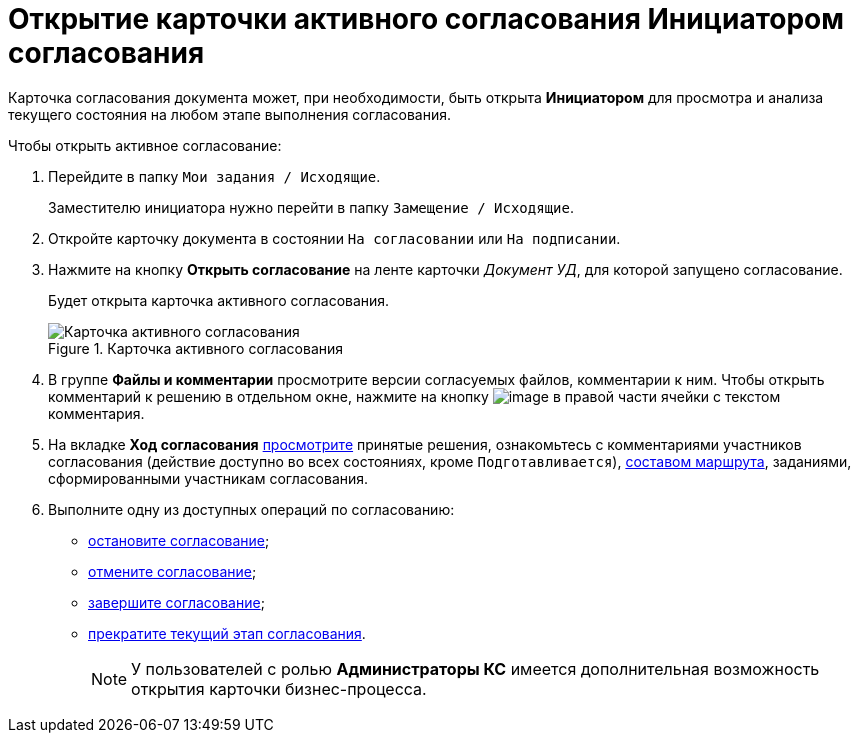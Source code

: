 = Открытие карточки активного согласования Инициатором согласования

Карточка согласования документа может, при необходимости, быть открыта *Инициатором* для просмотра и анализа текущего состояния на любом этапе выполнения согласования.

.Чтобы открыть активное согласование:
. Перейдите в папку `Мои задания / Исходящие`.
+
Заместителю инициатора нужно перейти в папку `Замещение / Исходящие`.
. Откройте карточку документа в состоянии `На согласовании` или `На подписании`.
. Нажмите на кнопку *Открыть согласование* на ленте карточки _Документ УД_, для которой запущено согласование.
+
Будет открыта карточка активного согласования.
+
.Карточка активного согласования
image::ACard_open.png[Карточка активного согласования]
+
. В группе *Файлы и комментарии* просмотрите версии согласуемых файлов, комментарии к ним. Чтобы открыть комментарий к решению в отдельном окне, нажмите на кнопку image:buttons/threedots.png[image] в правой части ячейки с текстом комментария.
. На вкладке *Ход согласования* xref:Approval_view_approval_list.adoc[просмотрите] принятые решения, ознакомьтесь с комментариями участников согласования (действие доступно во всех состояниях, кроме `Подготавливается`), xref:Approval_path_consist.adoc[составом маршрута], заданиями, сформированными участникам согласования.
. Выполните одну из доступных операций по согласованию:
* xref:Approval_postpone_approval.adoc[остановите согласование];
* xref:Approval_reject.adoc[отмените согласование];
* xref:Approval_finish.adoc[завершите согласование];
* xref:Approval_stage_stop.adoc[прекратите текущий этап согласования].
+
[NOTE]
====
У пользователей с ролью *Администраторы КС* имеется дополнительная возможность открытия карточки бизнес-процесса.
====
